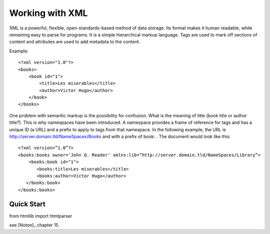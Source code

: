 Working with XML
####################


XML is a powerful, flexible, open-standards-based method of data storage.
Its format makes it human readable, while remaining easy to parse for programs. It is a simple hierarchical markup language. Tags are used to mark off sections of content and attributes are used to add metadata to the content.

Example::


    <?xml version="1.0"?>
    <books>
        <book id="1">
            <title>Les miserables</title>
            <author>Victor Hugo</author>
        </book>
    </books>

One problem with semantic markup is the possibility for confusion. What is the meaning of title (book title or author title?). This is why namespaces have been introduced. A namespace provides a frame of reference for tags and has a unique ID (a URL) and a prefix to
apply to tags from that namespace. In the following example, the URL is  http://server.domain.tld/NameSpaces/Books and with a prefix of book: . The document would look like this::

     <?xml version=”1.0”?>
     <books:books owner='John Q. Reader' xmlns:lib=”http://server.domain.tld/NameSpaces/Library”>
         <books:book id="1">
            <books:title>Les miserables</title>
            <books:author>Victor Hugo</author>
        </books:book>
     </books:books>


.. todo:: xslt, schema, xpath, ... dtd

Quick Start
=============

from htmllib import htmlparser 


see [Noton]_ chapter 15 
